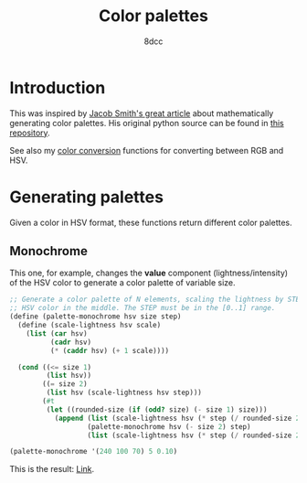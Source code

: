 #+TITLE: Color palettes
#+AUTHOR: 8dcc
#+OPTIONS: toc:2
#+STARTUP: nofold
#+PROPERTY: header-args:scheme :tangle color-palettes.scm

* Introduction

This was inspired by [[https://jacobwsmith.xyz/stories/color_schemes.html][Jacob Smith's great article]] about mathematically generating
color palettes. His original python source can be found in [[https://github.com/jsmit42/color_palettes][this repository]].

See also my [[file:../color-conversion/README.org][color conversion]] functions for converting between RGB and HSV.

* Generating palettes

Given a color in HSV format, these functions return different color palettes.

** Monochrome

This one, for example, changes the *value* component (lightness/intensity) of the
HSV color to generate a color palette of variable size.

#+begin_src scheme
;; Generate a color palette of N elements, scaling the lightness by STEP, having
;; HSV color in the middle. The STEP must be in the [0..1] range.
(define (palette-monochrome hsv size step)
  (define (scale-lightness hsv scale)
    (list (car hsv)
          (cadr hsv)
          (* (caddr hsv) (+ 1 scale))))

  (cond ((<= size 1)
         (list hsv))
        ((= size 2)
         (list hsv (scale-lightness hsv step)))
        (#t
         (let ((rounded-size (if (odd? size) (- size 1) size)))
           (append (list (scale-lightness hsv (* step (/ rounded-size 2) -1)))
                   (palette-monochrome hsv (- size 2) step)
                   (list (scale-lightness hsv (* step (/ rounded-size 2)))))))))

(palette-monochrome '(240 100 70) 5 0.10)
#+end_src

#+RESULTS:
| 240 | 100 | 56.0 |
| 240 | 100 | 63.0 |
| 240 | 100 |   70 |
| 240 | 100 | 77.0 |
| 240 | 100 | 84.0 |

This is the result: [[https://coolors.co/00008f-0000a1-0000b3-0000c4-0000d6][Link]].

#+begin_comment
TODO: Finish the following.
  - Analagous Colors
  - Complimentary Colors
  - Triadic Colors
  - Tetradic Colors
  - Split Complimentary Colors

TODO: Make a generalized function that takes another =modify= function and applies
that to the color depending on the color position in the palette. The =modify=
function should receive the position and scale it's behavior accordingly.
#+end_comment
